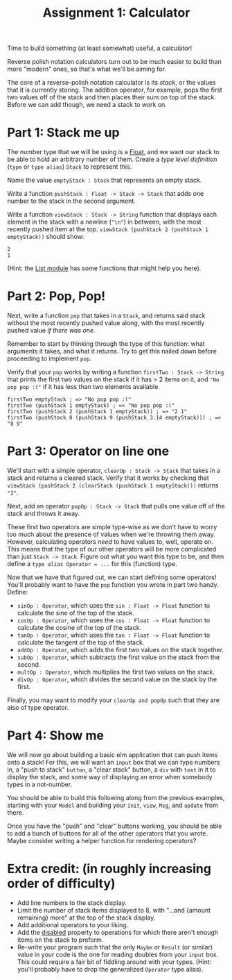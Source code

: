#+TITLE: Assignment 1: Calculator

Time to build something (at least somewhat) useful, a calculator!

Reverse polish notation calculators turn out to be much easier to build than
more "modern" ones, so that's what we'll be aiming for.

The core of a reverse-polish notation calculator is its /stack/, or the values
that it is currently storing.
The addition operator, for example, pops the first two values off of the stack
and then places their sum on top of the stack. Before we can add though,
we need a stack to work on.

* Part 1: Stack me up
The number type that we will be using is a [[https://package.elm-lang.org/packages/elm/core/latest/Basics#Float][Float]], and we want our stack to be
able to hold an arbitrary number of them. Create a /type level definition/
(~type~ or ~type alias~) ~Stack~ to represent this.

Name the value ~emptyStack : Stack~ that represents an empty stack.

Write a function ~pushStack : Float -> Stack -> Stack~ that adds one number to
the stack in the second argument.

Write a function ~viewStack : Stack -> String~ function that displays each
element in the stack with a newline (~"\n"~) in between,
with the most recently pushed item at the top.
~viewStack (pushStack 2 (pushStack 1 emptyStack))~ should show:
#+BEGIN_EXAMPLE
2
1
#+END_EXAMPLE
(Hint: the [[https://package.elm-lang.org/packages/elm/core/latest/List][List module]] has some functions that might help you here).

* Part 2: Pop, Pop!
Next, write a function ~pop~ that takes in a ~Stack~, and returns said stack
without the most recently pushed value along, with the most recently pushed
value /if there was one/.

Remember to start by thinking through the type of this function: what arguments
it takes, and what it returns. Try to get this nailed down before proceeding to
implement ~pop~.

Verify that your ~pop~ works by writing a function ~firstTwo : Stack -> String~
that prints the first two values on the stack if it has > 2 items on it, and
~"No pop pop :("~ if it has less than two elements available.

#+BEGIN_EXAMPLE
firstTwo emptyStack ; => "No pop pop :("
firstTwo (pushStack 1 emptyStack) ; => "No pop pop :("
firstTwo (pushStack 2 (pushStack 1 emptyStack)) ; => "2 1"
firstTwo (pushStack 8 (pushStack 9 (pushStack 3.14 emptyStack))) ; => "8 9"
#+END_EXAMPLE

* Part 3: Operator on line one
We'll start with a simple operator, ~clearOp : Stack -> Stack~ that
takes in a stack and returns a cleared stack. Verify that it works by checking
that ~viewStack (pushStack 2 (clearStack (pushStack 1 emptyStack)))~ returns
~"2"~.

Next, add an operator ~popOp : Stack -> Stack~ that pulls one value off of
the stack and throws it away.

These first two operators are simple type-wise as we don't have to worry too
much about the presence of values when we're throwing them away. However,
calculating operators /need/ to have values to, well, operate on. This means
that the type of our other operators will be more complicated than just
~Stack -> Stack~. Figure out what you want this type to be, and then define a
~type alias Operator = ...~ for this (function) type.

Now that we have that figured out, we can start defining some operators! You'll
probably want to have the ~pop~ function you wrote in part two handy. Define:
 - ~sinOp : Operator~, which uses the ~sin : Float -> Float~ function to
   calculate the sine of the top of the stack.
 - ~cosOp : Operator~, which uses the ~cos : Float -> Float~ function to
   calculate the cosine of the top of the stack.
 - ~tanOp : Operator~, which uses the ~tan : Float -> Float~ function to
   calculate the tangent of the top of the stack.
 - ~addOp : Operator~, which adds the first two values on the stack together.
 - ~subOp : Operator~, which subtracts the first value on the stack from
   the second.
 - ~multOp : Operator~, which multiplies the first two values on the stack.
 - ~divOp : Operator~, which divides the second value on the stack by the first.

Finally, you may want to modify your ~clearOp and popOp~ such that they are also
of type operator.

* Part 4: Show me
We will now go about building a basic elm application that can push items onto a
stack! For this, we will want an ~input~ box that we can type numbers in, a
"push to stack" ~button~, a "clear stack" button, a ~div~ with ~text~ in it to
display the stack, and some way of displaying an error when somebody types in a
not-number.

You should be able to build this following along from the previous examples,
starting with your ~Model~ and building your ~init~, ~view~, ~Msg~, and ~update~
from there.

Once you have the "push" and "clear" buttons working, you should be able to add
a bunch of buttons for all of the other operators that you wrote. Maybe consider
writing a helper function for rendering operators?

* Extra credit: (in roughly increasing order of difficulty)
 - Add line numbers to the stack display.
 - Limit the number of stack items displayed to 8, with
   "...and {amount remaining} more" at the top of the stack display.
 - Add additional operators to your liking.
 - Add the [[https://package.elm-lang.org/packages/elm/html/latest/Html-Attributes#disabled][disabled]] property to operations for which there aren't enough items
   on the stack to preform.
 - Re-write your program such that the only ~Maybe~ or ~Result~ (or similar)
   value in your code is the one for reading doubles from your ~input~ box.
   This could require a fair bit of fiddling around with your types.
   (Hint: you'll probably have to drop the generalized ~Operator~ type alias).
